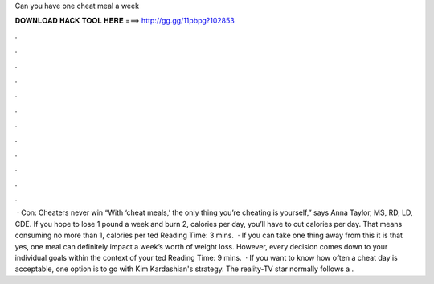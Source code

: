 Can you have one cheat meal a week

𝐃𝐎𝐖𝐍𝐋𝐎𝐀𝐃 𝐇𝐀𝐂𝐊 𝐓𝐎𝐎𝐋 𝐇𝐄𝐑𝐄 ===> http://gg.gg/11pbpg?102853

.

.

.

.

.

.

.

.

.

.

.

.

 · Con: Cheaters never win “With ‘cheat meals,’ the only thing you’re cheating is yourself,” says Anna Taylor, MS, RD, LD, CDE. If you hope to lose 1 pound a week and burn 2, calories per day, you’ll have to cut calories per day. That means consuming no more than 1, calories per ted Reading Time: 3 mins.  · If you can take one thing away from this it is that yes, one meal can definitely impact a week’s worth of weight loss. However, every decision comes down to your individual goals within the context of your ted Reading Time: 9 mins.  · If you want to know how often a cheat day is acceptable, one option is to go with Kim Kardashian's strategy. The reality-TV star normally follows a .
